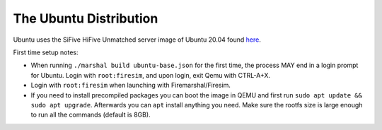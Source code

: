 .. _ubuntu-distro:

The Ubuntu Distribution
=============================

Ubuntu uses the SiFive HiFive Unmatched server image of Ubuntu 20.04 found `here
<https://cdimage.ubuntu.com/releases/20.04.3/release/>`_.

First time setup notes:

- When running ``./marshal build ubuntu-base.json`` for the first time, the process MAY end in a login prompt for Ubuntu. Login with ``root:firesim``, and upon login, exit Qemu with CTRL-A+X.

- Login with ``root:firesim``  when launching with Firemarshal/Firesim.

- If you need to install precompiled packages you can boot the image in QEMU and first run ``sudo apt update && sudo apt upgrade``.
  Afterwards you can ``apt`` install anything you need. Make sure the rootfs size is large enough to run all the commands (default is 8GB).
